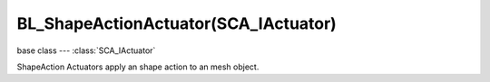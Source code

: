 BL_ShapeActionActuator(SCA_IActuator)
=====================================

.. module:: bge.types

base class --- :class:`SCA_IActuator`

.. class:: BL_ShapeActionActuator(SCA_IActuator)

   ShapeAction Actuators apply an shape action to an mesh object.

   .. attribute:: action

      The name of the action to set as the current shape action.

      :type: string

   .. attribute:: frameStart

      Specifies the starting frame of the shape animation.

      :type: float

   .. attribute:: frameEnd

      Specifies the ending frame of the shape animation.

      :type: float

   .. attribute:: blendIn

      Specifies the number of frames of animation to generate when making transitions between actions.

      :type: float

   .. attribute:: priority

      Sets the priority of this actuator. Actuators will lower priority numbers will override actuators with higher numbers.

      :type: integer

   .. attribute:: frame

      Sets the current frame for the animation.

      :type: float

   .. attribute:: propName

      Sets the property to be used in FromProp playback mode.

      :type: string

   .. attribute:: blendTime

      Sets the internal frame timer. This property must be in the range from 0.0 to blendin.

      :type: float

   .. attribute:: mode

      The operation mode of the actuator. Can be one of :ref:`these constants<action-actuator>`.

      :type: integer

   .. attribute:: framePropName

      The name of the property that is set to the current frame number.

      :type: string
